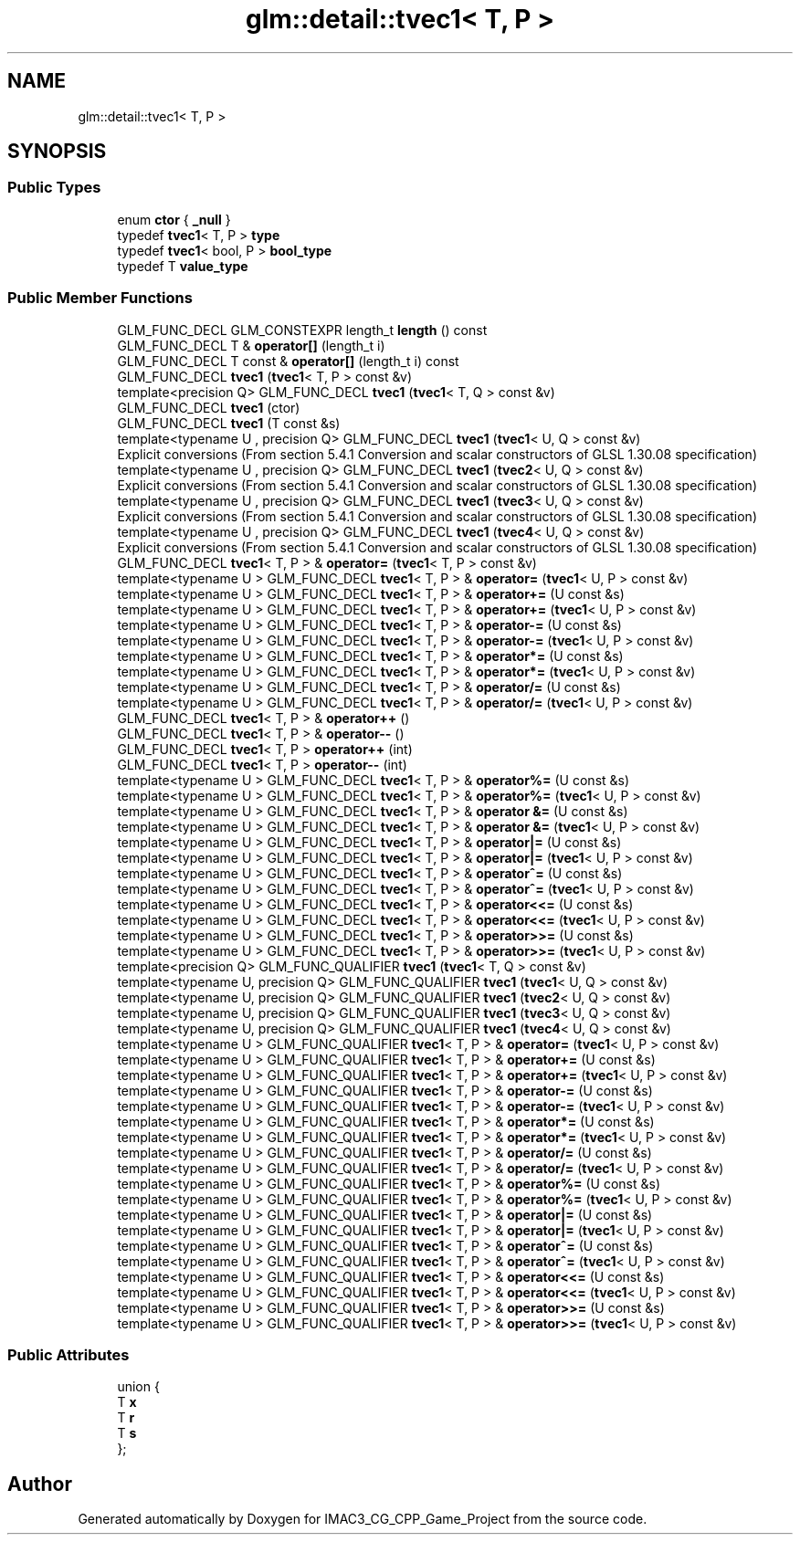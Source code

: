 .TH "glm::detail::tvec1< T, P >" 3 "Fri Dec 14 2018" "IMAC3_CG_CPP_Game_Project" \" -*- nroff -*-
.ad l
.nh
.SH NAME
glm::detail::tvec1< T, P >
.SH SYNOPSIS
.br
.PP
.SS "Public Types"

.in +1c
.ti -1c
.RI "enum \fBctor\fP { \fB_null\fP }"
.br
.ti -1c
.RI "typedef \fBtvec1\fP< T, P > \fBtype\fP"
.br
.ti -1c
.RI "typedef \fBtvec1\fP< bool, P > \fBbool_type\fP"
.br
.ti -1c
.RI "typedef T \fBvalue_type\fP"
.br
.in -1c
.SS "Public Member Functions"

.in +1c
.ti -1c
.RI "GLM_FUNC_DECL GLM_CONSTEXPR length_t \fBlength\fP () const"
.br
.ti -1c
.RI "GLM_FUNC_DECL T & \fBoperator[]\fP (length_t i)"
.br
.ti -1c
.RI "GLM_FUNC_DECL T const  & \fBoperator[]\fP (length_t i) const"
.br
.ti -1c
.RI "GLM_FUNC_DECL \fBtvec1\fP (\fBtvec1\fP< T, P > const &v)"
.br
.ti -1c
.RI "template<precision Q> GLM_FUNC_DECL \fBtvec1\fP (\fBtvec1\fP< T, Q > const &v)"
.br
.ti -1c
.RI "GLM_FUNC_DECL \fBtvec1\fP (ctor)"
.br
.ti -1c
.RI "GLM_FUNC_DECL \fBtvec1\fP (T const &s)"
.br
.ti -1c
.RI "template<typename U , precision Q> GLM_FUNC_DECL \fBtvec1\fP (\fBtvec1\fP< U, Q > const &v)"
.br
.RI "Explicit conversions (From section 5\&.4\&.1 Conversion and scalar constructors of GLSL 1\&.30\&.08 specification) "
.ti -1c
.RI "template<typename U , precision Q> GLM_FUNC_DECL \fBtvec1\fP (\fBtvec2\fP< U, Q > const &v)"
.br
.RI "Explicit conversions (From section 5\&.4\&.1 Conversion and scalar constructors of GLSL 1\&.30\&.08 specification) "
.ti -1c
.RI "template<typename U , precision Q> GLM_FUNC_DECL \fBtvec1\fP (\fBtvec3\fP< U, Q > const &v)"
.br
.RI "Explicit conversions (From section 5\&.4\&.1 Conversion and scalar constructors of GLSL 1\&.30\&.08 specification) "
.ti -1c
.RI "template<typename U , precision Q> GLM_FUNC_DECL \fBtvec1\fP (\fBtvec4\fP< U, Q > const &v)"
.br
.RI "Explicit conversions (From section 5\&.4\&.1 Conversion and scalar constructors of GLSL 1\&.30\&.08 specification) "
.ti -1c
.RI "GLM_FUNC_DECL \fBtvec1\fP< T, P > & \fBoperator=\fP (\fBtvec1\fP< T, P > const &v)"
.br
.ti -1c
.RI "template<typename U > GLM_FUNC_DECL \fBtvec1\fP< T, P > & \fBoperator=\fP (\fBtvec1\fP< U, P > const &v)"
.br
.ti -1c
.RI "template<typename U > GLM_FUNC_DECL \fBtvec1\fP< T, P > & \fBoperator+=\fP (U const &s)"
.br
.ti -1c
.RI "template<typename U > GLM_FUNC_DECL \fBtvec1\fP< T, P > & \fBoperator+=\fP (\fBtvec1\fP< U, P > const &v)"
.br
.ti -1c
.RI "template<typename U > GLM_FUNC_DECL \fBtvec1\fP< T, P > & \fBoperator\-=\fP (U const &s)"
.br
.ti -1c
.RI "template<typename U > GLM_FUNC_DECL \fBtvec1\fP< T, P > & \fBoperator\-=\fP (\fBtvec1\fP< U, P > const &v)"
.br
.ti -1c
.RI "template<typename U > GLM_FUNC_DECL \fBtvec1\fP< T, P > & \fBoperator*=\fP (U const &s)"
.br
.ti -1c
.RI "template<typename U > GLM_FUNC_DECL \fBtvec1\fP< T, P > & \fBoperator*=\fP (\fBtvec1\fP< U, P > const &v)"
.br
.ti -1c
.RI "template<typename U > GLM_FUNC_DECL \fBtvec1\fP< T, P > & \fBoperator/=\fP (U const &s)"
.br
.ti -1c
.RI "template<typename U > GLM_FUNC_DECL \fBtvec1\fP< T, P > & \fBoperator/=\fP (\fBtvec1\fP< U, P > const &v)"
.br
.ti -1c
.RI "GLM_FUNC_DECL \fBtvec1\fP< T, P > & \fBoperator++\fP ()"
.br
.ti -1c
.RI "GLM_FUNC_DECL \fBtvec1\fP< T, P > & \fBoperator\-\-\fP ()"
.br
.ti -1c
.RI "GLM_FUNC_DECL \fBtvec1\fP< T, P > \fBoperator++\fP (int)"
.br
.ti -1c
.RI "GLM_FUNC_DECL \fBtvec1\fP< T, P > \fBoperator\-\-\fP (int)"
.br
.ti -1c
.RI "template<typename U > GLM_FUNC_DECL \fBtvec1\fP< T, P > & \fBoperator%=\fP (U const &s)"
.br
.ti -1c
.RI "template<typename U > GLM_FUNC_DECL \fBtvec1\fP< T, P > & \fBoperator%=\fP (\fBtvec1\fP< U, P > const &v)"
.br
.ti -1c
.RI "template<typename U > GLM_FUNC_DECL \fBtvec1\fP< T, P > & \fBoperator &=\fP (U const &s)"
.br
.ti -1c
.RI "template<typename U > GLM_FUNC_DECL \fBtvec1\fP< T, P > & \fBoperator &=\fP (\fBtvec1\fP< U, P > const &v)"
.br
.ti -1c
.RI "template<typename U > GLM_FUNC_DECL \fBtvec1\fP< T, P > & \fBoperator|=\fP (U const &s)"
.br
.ti -1c
.RI "template<typename U > GLM_FUNC_DECL \fBtvec1\fP< T, P > & \fBoperator|=\fP (\fBtvec1\fP< U, P > const &v)"
.br
.ti -1c
.RI "template<typename U > GLM_FUNC_DECL \fBtvec1\fP< T, P > & \fBoperator^=\fP (U const &s)"
.br
.ti -1c
.RI "template<typename U > GLM_FUNC_DECL \fBtvec1\fP< T, P > & \fBoperator^=\fP (\fBtvec1\fP< U, P > const &v)"
.br
.ti -1c
.RI "template<typename U > GLM_FUNC_DECL \fBtvec1\fP< T, P > & \fBoperator<<=\fP (U const &s)"
.br
.ti -1c
.RI "template<typename U > GLM_FUNC_DECL \fBtvec1\fP< T, P > & \fBoperator<<=\fP (\fBtvec1\fP< U, P > const &v)"
.br
.ti -1c
.RI "template<typename U > GLM_FUNC_DECL \fBtvec1\fP< T, P > & \fBoperator>>=\fP (U const &s)"
.br
.ti -1c
.RI "template<typename U > GLM_FUNC_DECL \fBtvec1\fP< T, P > & \fBoperator>>=\fP (\fBtvec1\fP< U, P > const &v)"
.br
.ti -1c
.RI "template<precision Q> GLM_FUNC_QUALIFIER \fBtvec1\fP (\fBtvec1\fP< T, Q > const &v)"
.br
.ti -1c
.RI "template<typename U, precision Q> GLM_FUNC_QUALIFIER \fBtvec1\fP (\fBtvec1\fP< U, Q > const &v)"
.br
.ti -1c
.RI "template<typename U, precision Q> GLM_FUNC_QUALIFIER \fBtvec1\fP (\fBtvec2\fP< U, Q > const &v)"
.br
.ti -1c
.RI "template<typename U, precision Q> GLM_FUNC_QUALIFIER \fBtvec1\fP (\fBtvec3\fP< U, Q > const &v)"
.br
.ti -1c
.RI "template<typename U, precision Q> GLM_FUNC_QUALIFIER \fBtvec1\fP (\fBtvec4\fP< U, Q > const &v)"
.br
.ti -1c
.RI "template<typename U > GLM_FUNC_QUALIFIER \fBtvec1\fP< T, P > & \fBoperator=\fP (\fBtvec1\fP< U, P > const &v)"
.br
.ti -1c
.RI "template<typename U > GLM_FUNC_QUALIFIER \fBtvec1\fP< T, P > & \fBoperator+=\fP (U const &s)"
.br
.ti -1c
.RI "template<typename U > GLM_FUNC_QUALIFIER \fBtvec1\fP< T, P > & \fBoperator+=\fP (\fBtvec1\fP< U, P > const &v)"
.br
.ti -1c
.RI "template<typename U > GLM_FUNC_QUALIFIER \fBtvec1\fP< T, P > & \fBoperator\-=\fP (U const &s)"
.br
.ti -1c
.RI "template<typename U > GLM_FUNC_QUALIFIER \fBtvec1\fP< T, P > & \fBoperator\-=\fP (\fBtvec1\fP< U, P > const &v)"
.br
.ti -1c
.RI "template<typename U > GLM_FUNC_QUALIFIER \fBtvec1\fP< T, P > & \fBoperator*=\fP (U const &s)"
.br
.ti -1c
.RI "template<typename U > GLM_FUNC_QUALIFIER \fBtvec1\fP< T, P > & \fBoperator*=\fP (\fBtvec1\fP< U, P > const &v)"
.br
.ti -1c
.RI "template<typename U > GLM_FUNC_QUALIFIER \fBtvec1\fP< T, P > & \fBoperator/=\fP (U const &s)"
.br
.ti -1c
.RI "template<typename U > GLM_FUNC_QUALIFIER \fBtvec1\fP< T, P > & \fBoperator/=\fP (\fBtvec1\fP< U, P > const &v)"
.br
.ti -1c
.RI "template<typename U > GLM_FUNC_QUALIFIER \fBtvec1\fP< T, P > & \fBoperator%=\fP (U const &s)"
.br
.ti -1c
.RI "template<typename U > GLM_FUNC_QUALIFIER \fBtvec1\fP< T, P > & \fBoperator%=\fP (\fBtvec1\fP< U, P > const &v)"
.br
.ti -1c
.RI "template<typename U > GLM_FUNC_QUALIFIER \fBtvec1\fP< T, P > & \fBoperator|=\fP (U const &s)"
.br
.ti -1c
.RI "template<typename U > GLM_FUNC_QUALIFIER \fBtvec1\fP< T, P > & \fBoperator|=\fP (\fBtvec1\fP< U, P > const &v)"
.br
.ti -1c
.RI "template<typename U > GLM_FUNC_QUALIFIER \fBtvec1\fP< T, P > & \fBoperator^=\fP (U const &s)"
.br
.ti -1c
.RI "template<typename U > GLM_FUNC_QUALIFIER \fBtvec1\fP< T, P > & \fBoperator^=\fP (\fBtvec1\fP< U, P > const &v)"
.br
.ti -1c
.RI "template<typename U > GLM_FUNC_QUALIFIER \fBtvec1\fP< T, P > & \fBoperator<<=\fP (U const &s)"
.br
.ti -1c
.RI "template<typename U > GLM_FUNC_QUALIFIER \fBtvec1\fP< T, P > & \fBoperator<<=\fP (\fBtvec1\fP< U, P > const &v)"
.br
.ti -1c
.RI "template<typename U > GLM_FUNC_QUALIFIER \fBtvec1\fP< T, P > & \fBoperator>>=\fP (U const &s)"
.br
.ti -1c
.RI "template<typename U > GLM_FUNC_QUALIFIER \fBtvec1\fP< T, P > & \fBoperator>>=\fP (\fBtvec1\fP< U, P > const &v)"
.br
.in -1c
.SS "Public Attributes"

.in +1c
.ti -1c
.RI "union {"
.br
.ti -1c
.RI "   T \fBx\fP"
.br
.ti -1c
.RI "   T \fBr\fP"
.br
.ti -1c
.RI "   T \fBs\fP"
.br
.ti -1c
.RI "}; "
.br
.in -1c

.SH "Author"
.PP 
Generated automatically by Doxygen for IMAC3_CG_CPP_Game_Project from the source code\&.
